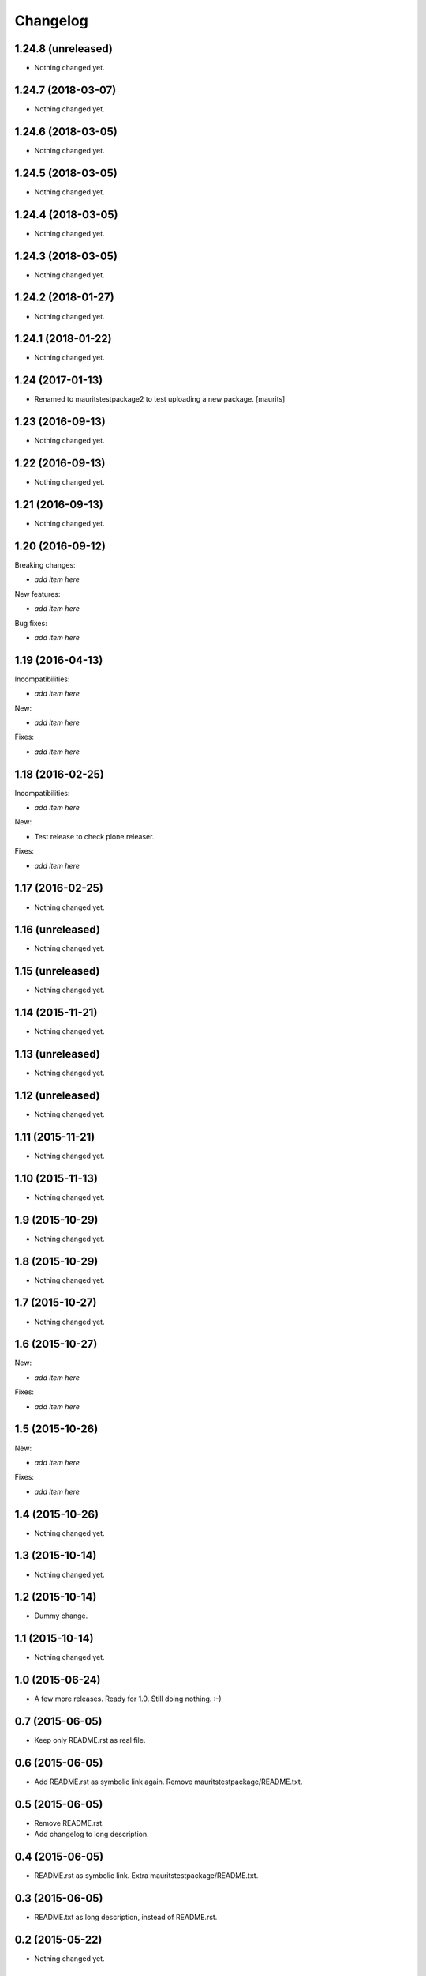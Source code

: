 Changelog
=========

1.24.8 (unreleased)
-------------------

- Nothing changed yet.


1.24.7 (2018-03-07)
-------------------

- Nothing changed yet.


1.24.6 (2018-03-05)
-------------------

- Nothing changed yet.


1.24.5 (2018-03-05)
-------------------

- Nothing changed yet.


1.24.4 (2018-03-05)
-------------------

- Nothing changed yet.


1.24.3 (2018-03-05)
-------------------

- Nothing changed yet.


1.24.2 (2018-01-27)
-------------------

- Nothing changed yet.


1.24.1 (2018-01-22)
-------------------

- Nothing changed yet.


1.24 (2017-01-13)
-----------------

- Renamed to mauritstestpackage2 to test uploading a new package.
  [maurits]


1.23 (2016-09-13)
-----------------

- Nothing changed yet.


1.22 (2016-09-13)
-----------------

- Nothing changed yet.


1.21 (2016-09-13)
-----------------

- Nothing changed yet.


1.20 (2016-09-12)
-----------------

Breaking changes:

- *add item here*

New features:

- *add item here*

Bug fixes:

- *add item here*


1.19 (2016-04-13)
-----------------

Incompatibilities:

- *add item here*

New:

- *add item here*

Fixes:

- *add item here*


1.18 (2016-02-25)
-----------------

Incompatibilities:

- *add item here*

New:

- Test release to check plone.releaser.

Fixes:

- *add item here*


1.17 (2016-02-25)
-----------------

- Nothing changed yet.


1.16 (unreleased)
-----------------

- Nothing changed yet.


1.15 (unreleased)
-----------------

- Nothing changed yet.


1.14 (2015-11-21)
-----------------

- Nothing changed yet.


1.13 (unreleased)
-----------------

- Nothing changed yet.


1.12 (unreleased)
-----------------

- Nothing changed yet.


1.11 (2015-11-21)
-----------------

- Nothing changed yet.


1.10 (2015-11-13)
-----------------

- Nothing changed yet.


1.9 (2015-10-29)
----------------

- Nothing changed yet.


1.8 (2015-10-29)
----------------

- Nothing changed yet.


1.7 (2015-10-27)
----------------

- Nothing changed yet.


1.6 (2015-10-27)
----------------

New:

- *add item here*

Fixes:

- *add item here*


1.5 (2015-10-26)
----------------

New:

- *add item here*

Fixes:

- *add item here*


1.4 (2015-10-26)
----------------

- Nothing changed yet.


1.3 (2015-10-14)
----------------

- Nothing changed yet.


1.2 (2015-10-14)
----------------

- Dummy change.


1.1 (2015-10-14)
----------------

- Nothing changed yet.


1.0 (2015-06-24)
----------------

- A few more releases.  Ready for 1.0.  Still doing nothing. :-)


0.7 (2015-06-05)
----------------

- Keep only README.rst as real file.


0.6 (2015-06-05)
----------------

- Add README.rst as symbolic link again.  Remove mauritstestpackage/README.txt.


0.5 (2015-06-05)
----------------

- Remove README.rst.

- Add changelog to long description.


0.4 (2015-06-05)
----------------

- README.rst as symbolic link.  Extra mauritstestpackage/README.txt.


0.3 (2015-06-05)
----------------

- README.txt as long description, instead of README.rst.


0.2 (2015-05-22)
----------------

- Nothing changed yet.


0.1 (2015-05-13)
----------------

- First release.
